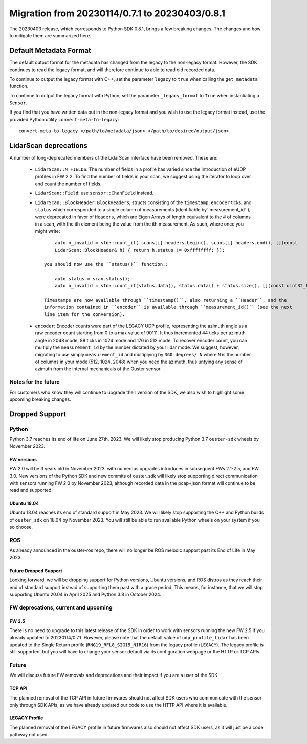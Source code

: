 ===============================================
Migration from 20230114/0.7.1 to 20230403/0.8.1
===============================================

The 20230403 release, which corresponds to Python SDK 0.8.1, brings a few breaking changes.  The
changes and how to mitigate them are summarized here.

Default Metadata Format
+++++++++++++++++++++++
The default output format for the metadata has changed from the legacy to the non-legacy format.
However, the SDK continues to read the legacy format, and will therefore continue to able to read
old recorded data.

To continue to output the legacy format with C++, set the parameter ``legacy`` to ``true`` when
calling the ``get_metadata`` function.

To continue to output the legacy format with Python, set the parameter ``_legacy_format`` to
``True`` when instantiating a ``Sensor``.

If you find that you have written data out in the non-legacy format and you wish to use the legacy
format instead, use the provided Python utility ``convert-meta-to-legacy``::
    
    convert-meta-to-legacy </path/to/metadata/json> </path/to/desired/output/json>


LidarScan deprecations
++++++++++++++++++++++
A number of long-deprecated members of the LidarScan interface have been removed. These are:

 - ``LidarScan::N_FIELDS``: The number of fields in a profile has varied since the introduction of
   eUDP profiles in FW 2.2. To find the number of fields in your scan, we suggest using the iterator
   to loop over and count the number of fields.

 - ``LidarScan::Field``: use ``sensor::ChanField`` instead.

 - ``LidarScan::BlockHeader``: ``BlockHeaders``, structs consisting of the ``timestamp``,
   ``encoder`` ticks, and ``status`` which corresponded to a single column of measurements
   (identifiable by``measurement_id``), were deprecated in favor of ``Headers``, which are Eigen
   Arrays of length equivalent to the # of columns in a scan, with the ith element being the value
   from the ith measurement. As such, where once you might write::

        auto n_invalid = std::count_if( scans[i].headers.begin(), scans[i].headers.end(), [](const
        LidarScan::BlockHeader& h) { return h.status != 0xffffffff; });

    you should now use the ``status()`` function::

        auto status = scan.status(); 
        auto n_invalid = std::count_if(status.data(), status.data() + status.size(), [](const uint32_t s) { return !(s & 0x01); });

    Timestamps are now available through ``timestamp()``, also returning a ``Header``; and the
    information contained in ``encoder`` is available through ``measurement_id()`` (see the next
    line item for the conversion).

 - ``encoder``: Encoder counts were part of the LEGACY UDP profile, representing the azimuth angle
   as a raw encoder count starting from 0 to a max value of 90111. It thus incremented 44 ticks per
   azimuth angle in 2048 mode, 88 ticks in 1024 mode and 176 in 512 mode. To recover encoder
   count, you can multiply the ``measurement_id`` by the number dictated by your lidar mode. We
   suggest, however, migrating to use simply ``measurement_id`` and multiplying by ``360 degrees/
   N`` where ``N`` is the number of columns in your mode (512, 1024, 2048) when you need the
   azimuth, thus untying any sense of azimuth from the internal mechanicals of the Ouster sensor.


Notes for the future
--------------------

For customers who know they will continue to upgrade their version of the SDK, we also wish to
highlight some upcoming breaking changes.

Dropped Support
+++++++++++++++

Python
------
Python 3.7 reaches its end of life on June 27th, 2023. We will likely stop producing Python 3.7
``ouster-sdk`` wheels by November 2023.

FW versions
~~~~~~~~~~~
FW 2.0 will be 3 years old in November 2023, with numerous upgrades introduces in subsequent FWs
2.1-2.5, and FW 3.0. New versions of the Python SDK and new commits of ouster_sdk will likely
stop supporting direct communication with sensors running FW 2.0 by November 2023, although recorded
data in the pcap+json format will continue to be read and supported.

Ubuntu 18.04
~~~~~~~~~~~~
Ubuntu 18.04 reaches its end of standard support in May 2023. We will likely stop supporting the C++
and Python builds of ``ouster_sdk`` on 18.04 by November 2023. You will still be able to run
available Python wheels on your system if you so choose.


ROS
---
As already announced in the ouster-ros repo, there will no longer be ROS melodic support past its
End of Life in May 2023.

Future Dropped Support
~~~~~~~~~~~~~~~~~~~~~~
Looking forward, we will be dropping support for Python versions, Ubuntu versions, and ROS distros
as they reach their end of standard support instead of supporting them past with a grace period.
This means, for instance, that we will stop supporting Ubuntu 20.04 in April 2025 and Python 3.8
in October 2024.


FW deprecations, current and upcoming
-------------------------------------

FW 2.5
~~~~~~
There is no need to upgrade to this latest release of the SDK in order to work with sensors running
the new FW 2.5 if you already updated to 20230114/0.7.1. However, please note that the default value
of ``udp_profile_lidar`` has been updated to the Single Return profile (``RNG19_RFL8_SIG15_NIR16``)
from the legacy profile (``LEGACY``). The legacy profile is still supported, but you will have to
change your sensor default via its configuration webpage or the HTTP or TCP APIs.


Future
------

We will discuss future FW removals and deprecations and their impact if you are a user of the SDK.

TCP API
~~~~~~~
The planned removal of the TCP API in future firmwares should not affect SDK users who communicate
with the sensor only through SDK APIs, as we have already updated our code to use the HTTP API where
it is available.

LEGACY Profile
~~~~~~~~~~~~~~
The planned removal of the LEGACY profile in future firmwares also should not affect SDK users, as
it will just be a code pathway not used.
